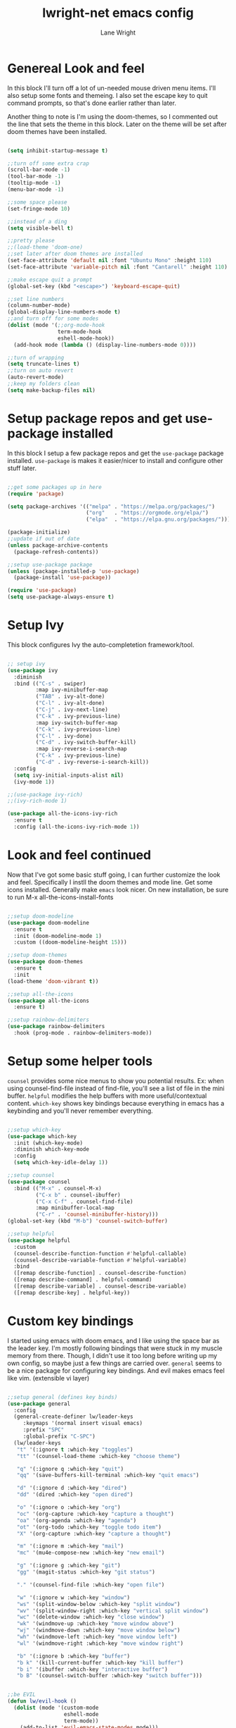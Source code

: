 #+title: lwright-net emacs config
#+author: Lane Wright
#+PROPERTY: header-args :tangle init.el
#+auto_tangle: t

* Genereal Look and feel
In this block I'll turn off a lot of un-needed mouse driven menu items. I'll also setup some fonts and themeing.
I also set the escape key to quit command prompts, so that's done earlier rather than later.

Another thing to note is I'm using the doom-themes, so I commented out the line that sets the theme in this block. Later on the theme will be set after
doom themes have been installed.

#+begin_src emacs-lisp

  (setq inhibit-startup-message t)

  ;;turn off some extra crap
  (scroll-bar-mode -1)
  (tool-bar-mode -1)
  (tooltip-mode -1)
  (menu-bar-mode -1)

  ;;some space please
  (set-fringe-mode 10)

  ;;instead of a ding
  (setq visible-bell t)

  ;;pretty please
  ;;(load-theme 'doom-one)
  ;;set later after doom themes are installed
  (set-face-attribute 'default nil :font "Ubuntu Mono" :height 110)
  (set-face-attribute 'variable-pitch nil :font "Cantarell" :height 110)

  ;;make escape quit a prompt
  (global-set-key (kbd "<escape>") 'keyboard-escape-quit)

  ;;set line numbers
  (column-number-mode)
  (global-display-line-numbers-mode t)
  ;;and turn off for some modes
  (dolist (mode '(;;org-mode-hook
                  term-mode-hook
                  eshell-mode-hook))
    (add-hook mode (lambda () (display-line-numbers-mode 0))))

  ;;turn of wrapping
  (setq truncate-lines t)
  ;;turn on auto revert
  (auto-revert-mode)
  ;;keep my folders clean
  (setq make-backup-files nil)

#+end_src

* Setup package repos and get use-package installed
In this block I setup a few package repos and get the =use-package= package installed.
=use-package= is makes it easier/nicer to install and configure other stuff later.

#+begin_src emacs-lisp

  ;;get some packages up in here
  (require 'package)

  (setq package-archives '(("melpa" . "https://melpa.org/packages/")
                           ("org"   . "https://orgmode.org/elpa/")
                           ("elpa"  . "https://elpa.gnu.org/packages/")))
			 
  (package-initialize)
  ;;update if out of date
  (unless package-archive-contents
    (package-refresh-contents))

  ;;setup use-package package
  (unless (package-installed-p 'use-package)
    (package-install 'use-package))

  (require 'use-package)
  (setq use-package-always-ensure t)

#+end_src

* Setup Ivy
This block configures Ivy the auto-completetion framework/tool.

#+begin_src emacs-lisp

  ;; setup ivy
  (use-package ivy
    :diminish
    :bind (("C-s" . swiper)
           :map ivy-minibuffer-map
           ("TAB" . ivy-alt-done)
           ("C-l" . ivy-alt-done)
           ("C-j" . ivy-next-line)
           ("C-k" . ivy-previous-line)
           :map ivy-switch-buffer-map
           ("C-k" . ivy-previous-line)
           ("C-l" . ivy-done)
           ("C-d" . ivy-switch-buffer-kill)
           :map ivy-reverse-i-search-map
           ("C-k" . ivy-previous-line)
           ("C-d" . ivy-reverse-i-search-kill))
    :config
    (setq ivy-initial-inputs-alist nil)
    (ivy-mode 1))

  ;;(use-package ivy-rich)
  ;;(ivy-rich-mode 1)

  (use-package all-the-icons-ivy-rich
    :ensure t
    :config (all-the-icons-ivy-rich-mode 1))

#+end_src

* Look and feel continued
Now that I've got some basic stuff going, I can further customize the look and feel. Specifically I instll the doom themes and mode line. Get some
icons installed. Generally make =emacs= look nicer.
On new installation, be sure to run M-x all-the-icons-install-fonts

#+begin_src emacs-lisp

  ;;setup doom-modeline
  (use-package doom-modeline
    :ensure t
    :init (doom-modeline-mode 1)
    :custom ((doom-modeline-height 15)))

  ;;setup doom-themes
  (use-package doom-themes
    :ensure t
    :init
  (load-theme 'doom-vibrant t))

  ;;setup all-the-icons
  (use-package all-the-icons
    :ensure t)

  ;;setup rainbow-delimiters
  (use-package rainbow-delimiters
    :hook (prog-mode . rainbow-delimiters-mode))

#+end_src

* Setup some helper tools
=counsel= provides some nice menus to show you potential results. Ex: when using counsel-find-file instead of find-file, you'll see a list of file in
the mini buffer. =helpful= modifies the help buffers with more useful/contextual content. =which-key= shows key bindings because everything in emacs
has a keybinding and you'll never remember everything.

#+begin_src emacs-lisp

  ;;setup which-key
  (use-package which-key
    :init (which-key-mode)
    :diminish which-key-mode
    :config
    (setq which-key-idle-delay 1))

  ;;setup counsel
  (use-package counsel
    :bind (("M-x" . counsel-M-x)
           ("C-x b" . counsel-ibuffer)
           ("C-x C-f" . counsel-find-file)
           :map minibuffer-local-map
           ("C-r" . 'counsel-minibuffer-history)))
  (global-set-key (kbd "M-b") 'counsel-switch-buffer)

  ;;setup helpful
  (use-package helpful
    :custom
    (counsel-describe-function-function #'helpful-callable)
    (counsel-describe-variable-function #'helpful-variable)
    :bind
    ([remap describe-function] . counsel-describe-function)
    ([remap describe-command] . helpful-command)
    ([remap describe-variable] . counsel-describe-variable)
    ([remap describe-key] . helpful-key))

#+end_src

* Custom key bindings
I started using emacs with doom emacs, and I like using the space bar as the leader key. I'm mostly following bindings that were stuck in my muscle
memory from there. Though, I didn't use it too long before writing up my own config, so maybe just a few things are carried over.
=general= seems to be a nice package for configuring key bindings. And evil makes emacs feel like vim. (extensible vi layer)

#+begin_src emacs-lisp

  ;;setup general (defines key binds)
  (use-package general
    :config
    (general-create-definer lw/leader-keys
       :keymaps '(normal insert visual emacs)
       :prefix "SPC"
       :global-prefix "C-SPC")
    (lw/leader-keys
     "t" '(:ignore t :which-key "toggles")
     "tt" '(counsel-load-theme :which-key "choose theme")

     "q" '(:ignore q :which-key "quit")
     "qq" '(save-buffers-kill-terminal :which-key "quit emacs")

     "d" '(:ignore d :which-key "dired")
     "dd" '(dired :which-key "open dired")

     "o" '(:ignore o :which-key "org")
     "oc" '(org-capture :which-key "capture a thought")
     "oa" '(org-agenda :which-key "agenda")
     "ot" '(org-todo :which-key "toggle todo item")
     "X" '(org-capture :which-key "capture a thought")

     "m" '(:ignore m :which-key "mail")
     "mc" '(mu4e-compose-new :which-key "new email")

     "g" '(:ignore g :which-key "git")
     "gg" '(magit-status :which-key "git status")

     "." '(counsel-find-file :which-key "open file")

     "w" '(:ignore w :which-key "window")
     "ws" '(split-window-below :which-key "split window")
     "wv" '(split-window-right :which-key "vertical split window")
     "wc" '(delete-window :which-key "close window")
     "wk" '(windmove-up :which-key "move window above")
     "wj" '(windmove-down :which-key "move window below")
     "wh" '(windmove-left :which-key "move window left")
     "wl" '(windmove-right :which-key "move window right")

     "b" '(:ignore b :which-key "buffer")
     "b k" '(kill-current-buffer :which-key "kill buffer")
     "b i" '(ibuffer :which-key "interactive buffer")
     "b B" '(counsel-switch-buffer :which-key "switch buffer")))


  ;;be EVIL
  (defun lw/evil-hook ()
    (dolist (mode '(custom-mode
                    eshell-mode
                    term-mode))
      (add-to-list 'evil-emacs-state-modes mode)))

  (use-package evil
    :init
    (setq evil-want-integration t)
    (setq evil-want-keybinding nil)
    (setq evil-want-C-u-scroll t)
    (setq evil-want-C-i-jump nil)
    :hook (evil-mode . lw/evil-hook)
    :config
    ;;(evil-mode 1)
    (define-key evil-insert-state-map (kbd "C-g") 'evil-normal-state)
    (define-key evil-insert-state-map (kbd "C-h") 'evil-delete-backward-char-and-join)
    (define-key evil-normal-state-map (kbd "/") 'swiper)
    (evil-global-set-key 'motion "j" 'evil-next-visual-line)
    (evil-global-set-key 'motion "k" 'evil-previous-visual-line)
    (evil-set-initial-state 'messages-buffer-mode 'normal)
    (evil-set-initial-state 'dashboard-mode 'normal))
  (evil-mode 1)

  (use-package evil-collection
    :after evil
    :config
    (evil-collection-init))

#+end_src

* Setup magit
=magit= (I think it is pronounced like magic) is a nice way to manage git repos. This package is one of those that brings a lot of people to try out
emacs.

#+begin_src emacs-lisp

  (use-package magit)

#+end_src
* The almighty org-mode
Personally, org-mode is what drew me to emacs. The agenda part seems to be a nice tool in a work context. Literate configs and code just seem to me
that's the way it should be; look at the config you're reading...
There's a lot going on in this block. The ~lw/org-mode-setup ()~ function gets called everytime an org-mode buffer is opened.
For the config part, I kinda just dumped a lot of config stuff in there, where my notes todos and journal goes, capture templates. Maybe in the future
I'll write up some separate functions and call them from the config section. That'd make it a little neater.

Quick note about tangling code blocks, if all the blocks need to go to the same file do a ~#+PROPERTY: header-args :tangle namehere~.

#+begin_src emacs-lisp

      (defun lw/org-mode-setup ()
          (org-indent-mode))

      (use-package org
        :hook (org-mode . lw/org-mode-setup)
        :config
        (setq org-directory '("~/org")
              org-agenda-files '("~/org/todo.org" "~/org/notes.org" "~/org/journal.org")
              org-default-notes-file '("~/org/notes.org")
              org-log-done 'note
              org-capture-templates
              '(("t" "Todo" entry (file+headline "~/org/todo.org" "Tasks")
                 "\n* TODO %?\n %i\n %a")
                ("d" "Todo with time" entry (file+olp+datetree "~/org/todo.org" "Scheduled Tasks")
                 "\n* TODO %?\n %i\n SCHEDULED: %^t\n%a")
                ("n" "Notes")
                ("nn" "Note" entry (file+headline "~/org/notes.org" "Notes")
                 "\n* %?\n %i\n")
                ("nc" "Note for CMD and PS" entry (file+headline "~/org/notes.org" "Useful ~CMD~ and ~PS~ commands")
                 "\n* %?\n %i\n")
                ("nr" "Note for Registry hacks" entry (file+headline "~/org/notes.org" "Registry hacks/tricks")
                 "\n* %?\n %i\n")
                ("i" "Idea" entry (file+headline "~/org/notes.org" "Ideas")
                 "\n* IDEA %?\n %i\n %a")
                ("j" "Journal" entry (file+olp+datetree "~/org/journal.org")
                 "\n* %?\nEntered on %U\n %i\n %a"))
              org-ellipsis " ↓"
              org-hide-emphasis-markers t
              org-startup-indented t)
              (add-to-list 'org-modules 'org-tempo t)
              (add-to-list 'org-structure-template-alist '("sh" . "src shell"))
              (add-to-list 'org-structure-template-alist '("el" . "src emacs-lisp"))
              (add-to-list 'org-structure-template-alist '("py" . "src python"))
              (add-to-list 'org-structure-template-alist '("ps" . "src powershell"))
              (org-babel-do-load-languages
               'org-babel-load-languages '((python . t)
                                           (shell . t)
                                           (haskell .t))))

    (require 'ox-latex)
    (add-to-list 'org-latex-packages-alist '("" "minted"))
    (setq org-latex-listings 'minted)
    (setq org-latex-pdf-process
          '("pdflatex -shell-escape -interaction nonstopmode -output-directory %o %f"
            "pdflatex -shell-escape -interaction nonstopmode -output-directory %o %f"
            "pdflatex -shell-escape -interaction nonstopmode -output-directory %o %f"))
    (setq org-latex-minted-options '(("breaklines" "true")
                                   ("breakanywhere" "true")))

    (use-package org-bullets
      :after org
      :hook (org-mode . org-bullets-mode)
      :custom
      (org-bullets-bullet-list '(">" ">" ">" ">")))

    (with-eval-after-load 'org-faces
      (dolist (face '((org-level-1 . 1.4)
                      (org-level-2 . 1.3)
                      (org-level-3 . 1.2)
                      (org-level-4 . 1.1)
                      (org-level-5 . 1.05)))
        (set-face-attribute (car face) nil :font "Pink Chicken Bold" :weight 'bold :height (cdr face))))

#+end_src

** auto-tangle
Sometimes automatically doing an org-babel-tangle on file save would be nice.
Per the documentation for org-auto-tangle, adding ~#+auto_tangle: t~ to the top of an org document will cause it to be tangled on saving the org
document.

#+begin_src emacs-lisp

  (use-package org-auto-tangle
    :defer t
    :hook (org-mode . org-auto-tangle-mode))

#+end_src

* Dired key bindings
The default dired key binding really don't make much sense for evil mode.

#+begin_src emacs-lisp

  (evil-define-key 'normal dired-mode-map
    (kbd "M-RET") 'dired-display-file
    (kbd "h") 'dired-up-directory
    (kbd "l") 'dired-find-file)

  (use-package all-the-icons-dired)

  (add-hook 'dired-mode-hook 'all-the-icons-dired-mode)

#+end_src

* Dashboard
So I can have something nice to look at when I start emacs.

#+begin_src emacs-lisp

  (use-package dashboard
    :ensure t
    :config
    (dashboard-setup-startup-hook)
    (setq dashboard-startup-banner "~/.emacs.d/emacs-logo-green.png"))

#+end_src

* sudo-edit
=sudo-edit= is useful for when you need super user rights to write a file, but already have
a buffer open for that file.

#+begin_src emacs-lisp

  (use-package sudo-edit
    :ensure t)
  
#+end_src

* mu4e
=mu4e= is a mail program for emacs. To set this up I mostly followed SystemCrafters.
To make all this work, you'll have to install =mu= and =mbsync= from your package manager.
Probably a good idea to setup pgp keys to store passwords for =mbsync=.

#+begin_src emacs-lisp

  (add-to-list 'load-path "/usr/local/share/emacs/site-lisp/mu4e")

  (use-package mu4e
    :ensure nil
    :config
    (setq mu4e-change-filenames-when-moving t)

    (setq mu4e-update-interval (* 5 60))
    (setq mu4e-get-mail-command "mbsync -a")
    (setq mu4e-maildir "~/mail")

    (setq mu4e-contexts
          (list
           (make-mu4e-context
            :name "somenull"
            :vars '((user-mail-address . "lane@somenull.com")
                    (user-full-name . "Lane Wright")
                    (mu4e-compose-signature . "- Lane\nWannabe H@x0rM@n")
                    (smtpmail-smtp-server . "somenull.com")
                    (smtpmail-smtp-service . 465)
                    (smtpmail-stream-type . ssl)
                    (mu4e-drafts-folder . "/drafts")
                    (mu4e-sent-folder . "/sent")
                    (mu4e-trash-folder . "/trash"))))))

  (setq message-send-mail-function 'smtpmail-send-it)

  (use-package org-mime
    :ensure t)

  (setq org-mime-export-options '(:section-numbers nil
                                  :with-author nil
                                  :with-toc nil))

  (add-hook 'message-send-hook 'org-mime-htmlize)


    #+end_src


